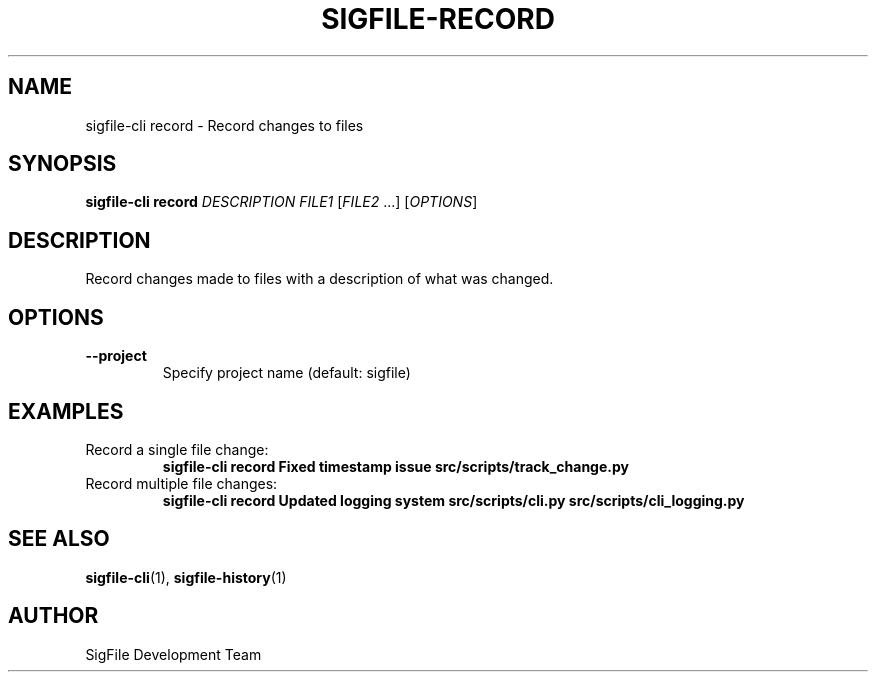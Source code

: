 .TH SIGFILE-RECORD 1 "April 2024" "SigFile CLI" "User Commands"
.SH NAME
sigfile-cli record \- Record changes to files
.SH SYNOPSIS
.B sigfile-cli record
\fIDESCRIPTION\fR \fIFILE1\fR [\fIFILE2\fR ...] [\fIOPTIONS\fR]
.SH DESCRIPTION
Record changes made to files with a description of what was changed.
.SH OPTIONS
.TP
.B --project
Specify project name (default: sigfile)
.SH EXAMPLES
.TP
Record a single file change:
.B sigfile-cli record "Fixed timestamp issue" src/scripts/track_change.py
.TP
Record multiple file changes:
.B sigfile-cli record "Updated logging system" src/scripts/cli.py src/scripts/cli_logging.py
.SH SEE ALSO
.BR sigfile-cli (1),
.BR sigfile-history (1)
.SH AUTHOR
SigFile Development Team 